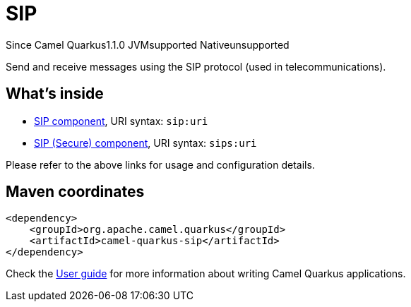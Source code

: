// Do not edit directly!
// This file was generated by camel-quarkus-maven-plugin:update-extension-doc-page

[[sip]]
= SIP
:page-aliases: extensions/sip.adoc
:cq-since: 1.1.0
:cq-artifact-id: camel-quarkus-sip
:cq-native-supported: false
:cq-status: Preview
:cq-description: Send and receive messages using the SIP protocol (used in telecommunications).
:cq-deprecated: false
:cq-targetRuntime: JVM

[.badges]
[.badge-key]##Since Camel Quarkus##[.badge-version]##1.1.0## [.badge-key]##JVM##[.badge-supported]##supported## [.badge-key]##Native##[.badge-unsupported]##unsupported##

Send and receive messages using the SIP protocol (used in telecommunications).

== What's inside

* https://camel.apache.org/components/latest/sip-component.html[SIP component], URI syntax: `sip:uri`
* https://camel.apache.org/components/latest/sips-component.html[SIP (Secure) component], URI syntax: `sips:uri`

Please refer to the above links for usage and configuration details.

== Maven coordinates

[source,xml]
----
<dependency>
    <groupId>org.apache.camel.quarkus</groupId>
    <artifactId>camel-quarkus-sip</artifactId>
</dependency>
----

Check the xref:user-guide/index.adoc[User guide] for more information about writing Camel Quarkus applications.
